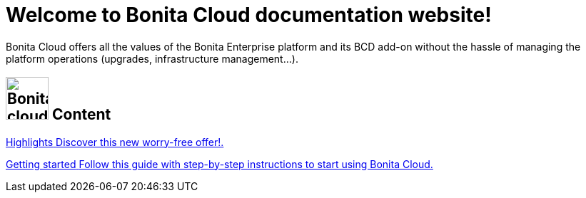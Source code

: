 = Welcome to Bonita Cloud documentation website!

Bonita Cloud offers all the values of the Bonita Enterprise platform and its BCD add-on without the hassle of managing the platform operations (upgrades, infrastructure management...).

[.card-section]
== image:images/bonita_cloud_200.svg[Bonita cloud,60]   Content

[.card.card-index]
--
xref:Overview.adoc[[.card-title]#Highlights# [.card-body]#pass:q[Discover this new worry-free offer!.]#]
--

[.card.card-index]
--
xref:Getting_started_with_Bonita_Cloud.adoc[[.card-title]#Getting started# [.card-body]#pass:q[Follow this guide with step-by-step instructions to start using Bonita Cloud.]#]
--
